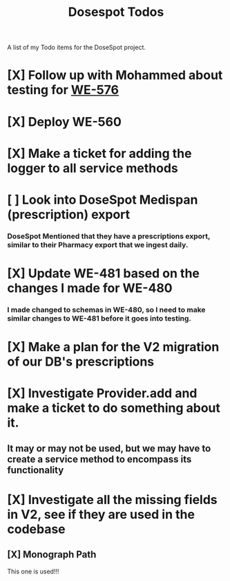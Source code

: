 #+title: Dosespot Todos

A list of my Todo items for the DoseSpot project.

* [X] Follow up with Mohammed about testing for [[https://github.com/hellowisp/secure.hellowisp.com/pull/3952][WE-576]]
DEADLINE: <2024-04-16 Tue>
* [X] Deploy WE-560
DEADLINE: <2024-04-17 Wed>
* [X] Make a ticket for adding the logger to all service methods
* [ ] Look into DoseSpot Medispan (prescription) export
*** DoseSpot Mentioned that they have a prescriptions export, similar to their Pharmacy export that we ingest daily.
* [X] Update WE-481 based on the changes I made for WE-480
DEADLINE: <2024-04-29 Mon>
*** I made changed to schemas in WE-480, so I need to make similar changes to WE-481 before it goes into testing.
* [X] Make a plan for the V2 migration of our DB's prescriptions
DEADLINE: <2024-04-30 Tue>
* [X] Investigate Provider.add and make a ticket to do something about it.
** It may or may not be used, but we may have to create a service method to encompass its functionality
* [X] Investigate all the missing fields in V2, see if they are used in the codebase
** [X] Monograph Path
This one is used!!!
